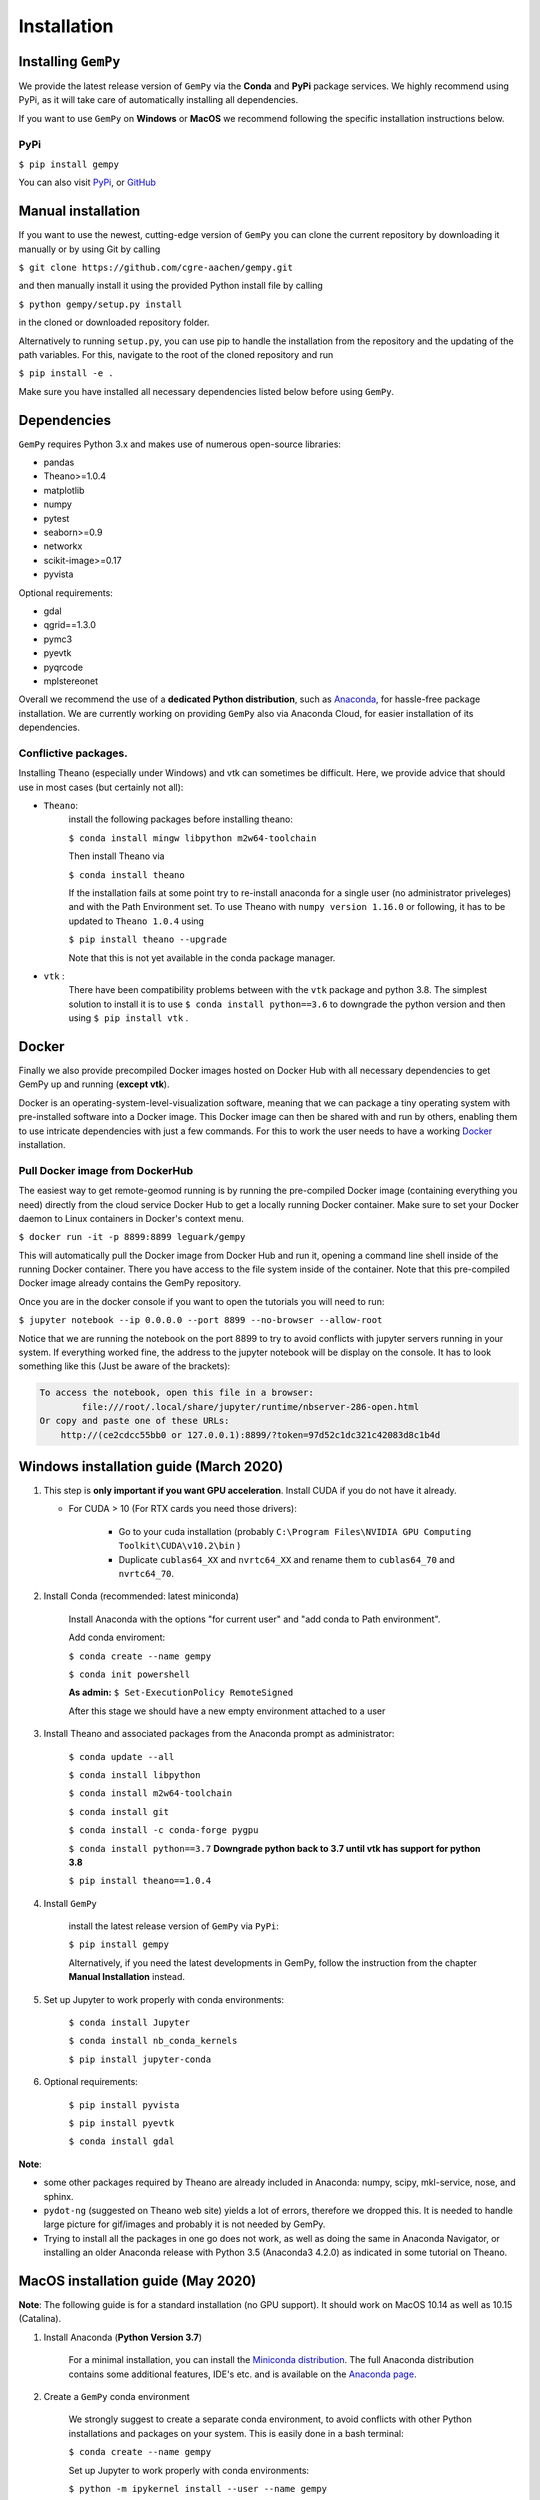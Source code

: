 .. role:: raw-html-m2r(raw)
   :format: html


Installation
------------


Installing ``GemPy``
^^^^^^^^^^^^^^^^^^^^^^^^

We provide the latest release version of ``GemPy`` via the **Conda** and **PyPi** package services. We highly
recommend using PyPi, as it will take care of automatically installing all dependencies.

If you want to use  ``GemPy`` on **Windows** or **MacOS** we recommend following the specific installation instructions below.

PyPi
~~~~

``$ pip install gempy``

You can also visit `PyPi <https://pypi.org/project/gempy/>`_, or
`GitHub <https://github.com/cgre-aachen/gempy>`_

Manual installation
^^^^^^^^^^^^^^^^^^^
If you want to use the newest, cutting-edge version of ``GemPy`` you can clone the current repository by downloading it manually or by using Git by calling

``$ git clone https://github.com/cgre-aachen/gempy.git``

and then manually install it using the provided Python install file by calling

``$ python gempy/setup.py install``

in the cloned or downloaded repository folder.

Alternatively to running ``setup.py``, you can use pip to handle the installation from the repository and the updating of the path variables.
For this, navigate to the root of the cloned repository and run

``$ pip install -e .``

Make sure you have installed all necessary dependencies listed below before using ``GemPy``.


Dependencies
^^^^^^^^^^^^

``GemPy`` requires Python 3.x and makes use of numerous open-source libraries:

* pandas
* Theano>=1.0.4
* matplotlib
* numpy
* pytest
* seaborn>=0.9
* networkx
* scikit-image>=0.17
* pyvista

Optional requirements:

* gdal
* qgrid==1.3.0
* pymc3
* pyevtk
* pyqrcode
* mplstereonet

Overall we recommend the use of a **dedicated Python distribution**\ , such as
`Anaconda <https://www.continuum.io/what-is-anaconda>`_\ , for hassle-free package installation. 
We are currently working on providing ``GemPy`` also via Anaconda Cloud, for easier installation of
its dependencies.

Conflictive packages.
~~~~~~~~~~~~~~~~~~~~~

Installing Theano (especially under Windows) and vtk can sometimes be difficult.
Here, we provide advice that should use in most cases (but certainly not all):


* ``Theano``\ :
    install the following packages before installing theano:

    ``$ conda install mingw libpython m2w64-toolchain``

    Then install Theano via

    ``$ conda install theano``

    If the installation fails at some point try to re-install anaconda for a single user (no administrator priveleges)
    and with the Path Environment set.
    To use Theano with ``numpy version 1.16.0`` or following, it has to be updated to ``Theano 1.0.4`` using

    ``$ pip install theano --upgrade``

    Note that this is not yet available in the conda package manager.


* ``vtk`` :
    There have been compatibility problems between with the ``vtk`` package
    and python 3.8. The simplest solution to install it is to
    use ``$ conda install python==3.6`` to downgrade the python version and then
    using ``$ pip install vtk`` .



Docker
^^^^^^

Finally we also provide precompiled Docker images hosted on Docker Hub with all necessary dependencies to get
GemPy up and running (\ **except vtk**\ ).

Docker is an operating-system-level-visualization software,
meaning that we can package a tiny operating system with pre-installed
software into a Docker image. This Docker image can then be shared
with and run by others, enabling them to use intricate dependencies
with just a few commands. For this to work the user needs to have a
working `Docker <https://www.docker.com/>`_ installation.


Pull Docker image from DockerHub
~~~~~~~~~~~~~~~~~~~~~~~~~~~~~~~~

The easiest way to get remote-geomod running is by running the pre-compiled Docker image (containing everything you
need) directly from the cloud service Docker Hub to get a locally running Docker container. Make sure to set your 
Docker daemon to Linux containers in Docker's context menu.

``$ docker run -it -p 8899:8899 leguark/gempy``


This will automatically pull the Docker image from Docker Hub and run it, opening a command line shell inside of the
running Docker container. There you have access to the file system inside of the container. Note that this pre-compiled
Docker image already contains the GemPy repository. 

Once you are in the docker console if you want to open the tutorials you will need to run:

``$ jupyter notebook --ip 0.0.0.0 --port 8899 --no-browser --allow-root``


Notice that we are running the notebook on the port  8899 to try to avoid conflicts with jupyter servers running in
your system. If everything worked fine, the address to the jupyter notebook will be display on the console. It
has to look something like this (Just be aware of the  brackets):

.. code-block::

   To access the notebook, open this file in a browser:
           file:///root/.local/share/jupyter/runtime/nbserver-286-open.html
   Or copy and paste one of these URLs:
       http://(ce2cdcc55bb0 or 127.0.0.1):8899/?token=97d52c1dc321c42083d8c1b4d




Windows installation guide (March 2020)
^^^^^^^^^^^^^^^^^^^^^^^^^^^^^^^^^^^^^^^

#. This step is **only important if you want GPU acceleration**. Install CUDA if you do not have it already.

   * For CUDA > 10 (For RTX cards you need those drivers):

       - Go to your cuda installation (probably ``C:\Program Files\NVIDIA GPU Computing Toolkit\CUDA\v10.2\bin`` )

       - Duplicate ``cublas64_XX`` and ``nvrtc64_XX`` and rename them to ``cublas64_70`` and ``nvrtc64_70``\ .


#. Install Conda (recommended: latest miniconda)

    Install Anaconda with the options  "for current user" and "add conda to Path environment".

    Add conda enviroment:

    ``$ conda create --name gempy``

    ``$ conda init powershell``

    **As admin:** ``$ Set-ExecutionPolicy RemoteSigned``

    After this stage we should have a new empty environment attached to a user


#. Install Theano and associated packages from the Anaconda prompt as administrator:

    ``$ conda update --all``

    ``$ conda install libpython``

    ``$ conda install m2w64-toolchain``

    ``$ conda install git``

    ``$ conda install -c conda-forge pygpu``

    ``$ conda install python==3.7`` **Downgrade python back to 3.7 until vtk has
    support for python 3.8**

    ``$ pip install theano==1.0.4``



#. Install ``GemPy``

    install the latest release version of ``GemPy`` via ``PyPi``:

    ``$ pip install gempy``

    Alternatively, if you need the latest developments in GemPy, follow the instruction from the chapter **Manual Installation** instead.

#. Set up Jupyter to work properly with conda environments:

    ``$ conda install Jupyter``

    ``$ conda install nb_conda_kernels``

    ``$ pip install jupyter-conda``


#. Optional requirements:

    ``$ pip install pyvista``

    ``$ pip install pyevtk``

    ``$ conda install gdal``


**Note**\ :


* some other packages required by Theano are already included in Anaconda: numpy, scipy, mkl-service, nose, and sphinx.
* ``pydot-ng`` (suggested on Theano web site) yields a lot of errors, therefore we dropped this. It is needed to handle large picture for gif/images and probably it is not needed by GemPy.
* Trying to install all the packages in one go does not work, as well as doing the same in Anaconda Navigator, or installing an older Anaconda release with Python 3.5 (Anaconda3 4.2.0) as indicated in some tutorial on Theano.


MacOS installation guide (May 2020)
^^^^^^^^^^^^^^^^^^^^^^^^^^^^^^^^^^^^^^^^^^^^

**Note**\ : The following guide is for a standard installation (no GPU support).
It should work on MacOS 10.14 as well as 10.15 (Catalina).

#. Install Anaconda (**Python Version 3.7**\ )

    For a minimal installation, you can install the
    `Miniconda distribution <https://docs.conda.io/en/latest/miniconda.html|>`_\.
    The full Anaconda distribution contains some additional features, IDE's
    etc. and is available on the `Anaconda page <https://www.anaconda.com/products/individual|>`_\.

#. Create a ``GemPy`` conda environment

    We strongly suggest to create a separate conda environment, to avoid
    conflicts with other Python installations and packages on your system.
    This is easily done in a bash terminal:

    ``$ conda create --name gempy``

    Set up Jupyter to work properly with conda environments:

    ``$ python -m ipykernel install --user --name gempy``

    Activate the new environment (do this every time you create a new terminal session):

    ``$ conda activate gempy``

    You should now see `(gempy)` at the beginning of the command line. If
    the previous command fails (some known issues), then try:

    ``$ source activate gempy``

#. Install the Xcode command-line tools

    In order for ``Theano`` to access the system compilers on MacOS, the Xcode command-line tools are required.
    To automatically install the correct version for your OS, run:

    ``$ xcode-select --install``

    Follow the installation instructions. After the installation is complete, open ``Software  Update`` from your ``System Preferences`` and install any available  updates for the command-line tools.



#. Install required Python packages

    ``$ conda update --all``

    **Only if your installed python version is >3.7:**  Downgrade python back to 3.7 until vtk has support for python 3.8

    ``$ conda install python==3.7``

    Install theano via PyPi

    ``$ pip install theano==1.0.4``

    Test the `theano` installation: run ``python``\ , then try ``import theano``\ .
    If you get an error (e.g. ``stdio.h`` not found), then:

    Test if the Xcode command-line tools are correctly installed and up-to-date.(info for
    example `here <https://osxdaily.com/2014/02/12/install-command-line-tools-mac-os-x>`_).
    If this still fails, try installing ``theano`` through conda-forge instead:

    ``$ conda install -c conda-forge theano``


#. ``Install GemPy``

    install the latest release version of ``GemPy`` via ``PyPi``:

    ``$ pip install gempy``

    Alternatively, if you need the latest developments in GemPy, follow the instruction from the chapter **Manual Installation** instead.



#. Install optional requirements:

    ``$ pip install pyvista``

    ``$ pip install pyevtk``

    ``$ conda install gdal``



